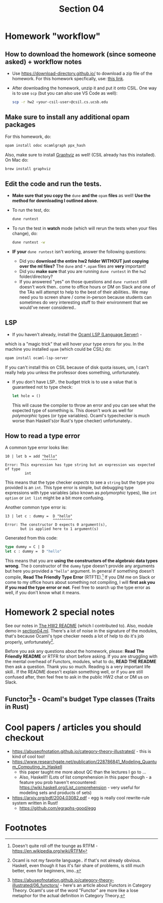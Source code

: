 #+title: Section 04

* Homework "workflow"

** How to download the homework (since someone asked) + workflow notes
+ Use https://download-directory.github.io/ to download a zip file of
  the homework. For this homework specfically, use: [[https://download-directory.github.io/?url=https%3A%2F%2Fgithub.com%2Ffredfeng%2FCS160%2Ftree%2Fmain%2Fassignments%2Fhw2][this link]].
+ After downloading the homework, unzip it and put it onto CSIL. One way is to use =scp= (but you can also use VS Code as well):
  #+begin_src sh
scp -r hw2 <your-csil-user>@csil.cs.ucsb.edu
  #+end_src
** Make sure to install any additional opam packages
For this homework, do:
#+begin_src sh
opam install odoc ocamlgraph ppx_hash
#+end_src

Also, make sure to install [[https://graphviz.org/][Graphviz]] as well! (CSIL already has this installed). On Mac do:
#+begin_src sh
brew install graphviz
#+end_src

** Edit the code and run the tests.
+ *Make sure that you copy the* =dune= *and the* =opam= *files* as well! *Use the method for downloading I outlined above*.
+ To run the test, do:
  #+begin_src sh
dune runtest
  #+end_src
+ To run the test in *watch* mode (which will rerun the tests when your files change), do:
  #+begin_src sh
dune runtest -w
  #+end_src
+ *IF your* =dune runtest= isn't working, answer the following questions:
  + Did you *download the entire hw2 folder WITHOUT just copying over
    the ml files?* The =dune= and =*.opam= files are *very* important!
  + Did you *make sure* that you are running =dune runtest= in the =hw2= folder/directory?
  + If you answered "yes" on those questions and =dune runtest= still
    doesn't work then.. come to office hours or DM on Slack and one of
    the TAs will attempt to help to the best of their abilities.. We
    may need you to screen share / come in-person because students can
    sometimes do very interesting stuff to their environment that we
    would've never considered..
    
** LSP
+ If you haven't already, install the [[https://github.com/ocaml/ocaml-lsp][Ocaml LSP (Language Server)]] -
which is a "magic trick" that will hover your type errors for you. In
the machine you installed =opam= (which could be CSIL) do:
#+begin_src sh
opam install ocaml-lsp-server
#+end_src
  If you can't install this on CSIL because of disk quota issues, um,
  I can't really help you unless the professor does something,
  unfortunately.
+ If you don't have LSP.. the budget trick is to use a value that is guaranteed not to type check:
  #+begin_src ocaml
let hole = ()
  #+end_src
   This will cause the compiler to throw an error and you can see what
  the expected type of something is. This doesn't work as well for
  /polymorphic/ types (or type variables). Ocaml's typechecker is much
  worse than Haskell's(or Rust's type checker) unfortunately.. 
** How to read a type error
A common type error looks like:
#+begin_src 
10 | let b = add "hello"
                 ^^^^^^^
Error: This expression has type string but an expression was expected of type
         int
#+end_src

This means that the type checker /expects/ to see a =string= but the type
you provided is an =int=. This type error is simple, but debugging type
expressions with type variables (also known as /polymorphic/ types),
like =int option= or =int list= might be a bit more confusing.

Another common type error is:
#+begin_src 
13 | let c : dummy =  D "hello"
                      ^^^^^^^^^
Error: The constructor D expects 0 argument(s),
       but is applied here to 1 argument(s)
#+end_src

Generated from this code:
#+begin_src ocaml
type dummy = C | D
let c : dummy =  D "hello"
#+end_src

This means that you are *using the constructors of the algebraic data
types wrong*. The =D= constructor of the =dummy= type doesn't provide any
arguments but here you provided a ="hello"= argument. In general if
something doesn't compile, *Read The Friendly Type Error* (RTFTE).[fn:1] If
you DM me on Slack or come to my office hours about something not
compiling, I will *first ask you if you read the type error or not*.
Feel free to search up the type error as well, if you don't know what
it means.

* Homework 2 special notes
See our notes in [[file:../../assignments/hw2/README.md][The HW2 README]] (which I contributed to). Also, module
demo in [[./section04.ml][section04.ml]]. There's a lot of noise in the signature of the
modules, that's because Ocaml's type checker needs a lot of help to do
it's job properly, unfortunately[fn:2]. 

Before you ask any questions about the homework, please: *Read The
Friendly README* or RTFR for short before asking. If you are struggling
with the mental overhead of Functors, modules, what to do, *READ THE
README* then ask a question. Thank you so much. Reading is a very
important life skill.. If the README doesn't explain something well,
or if you are still confused after, then feel free to ask in the
public HW2 chat or DM us on Slack.

** Functor[fn:3]s - Ocaml's budget Type classes (Traits in Rust)
[[file:images/meme.jpg]]

*  Cool papers / articles you should checkout
- https://abuseofnotation.github.io/category-theory-illustrated/ - this is kind of cool too!
- https://www.researchgate.net/publication/228786841_Modeling_Quantum_Computing_in_Haskell
  - this paper taught me more about QC than the lectures I go to ...
  - Also, Haskell!! (Lots of list comprehension in this paper though -
    a feature you prob haven't encountered:
    https://wiki.haskell.org/List_comprehension - very useful for
    modeling sets and products of sets)
- https://arxiv.org/pdf/2004.03082.pdf - egg is really cool rewrite-rule system written in Rust!
  - https://github.com/egraphs-good/egg
* COMMENT NOTHING TO SEE HERE :D
# Shameless plug (check slack - I don't want this immortalized..)
# Here's the discord link .. hidden in plain sight :D
# https://discord.gg/Y4BE8uAD
# Anyways, join my club, SBKB if you want to learn more about mechanical
# keyboards or are into them already. (TODO post link to discord on random)

* Footnotes

[fn:3]  https://abuseofnotation.github.io/category-theory-illustrated/06_functors/ -
here's an article about Functors in Category Theory. Ocaml's use of the word
"Functor" are more like a lose metaphor for the actual definition in Category Theory.
[fn:2] Ocaml is not my favorite language.. if that's not already obvious.
Haskell, even though it has it's fair share of problems, is still much
better, even for beginners, imo..
[fn:1] Doesn't quite roll off the tounge as RTFM - https://en.wikipedia.org/wiki/RTFM 
